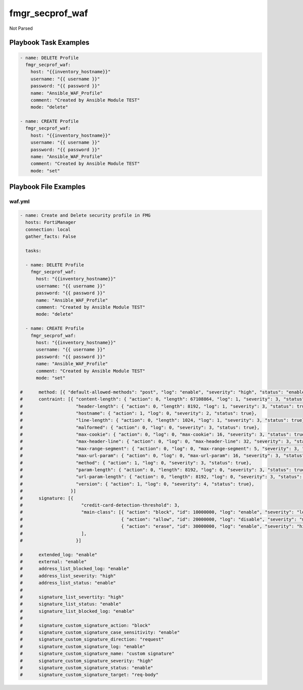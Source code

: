 ================
fmgr_secprof_waf
================

Not Parsed


Playbook Task Examples
----------------------

.. code-block:: yaml

      - name: DELETE Profile
        fmgr_secprof_waf:
          host: "{{inventory_hostname}}"
          username: "{{ username }}"
          password: "{{ password }}"
          name: "Ansible_WAF_Profile"
          comment: "Created by Ansible Module TEST"
          mode: "delete"
    
      - name: CREATE Profile
        fmgr_secprof_waf:
          host: "{{inventory_hostname}}"
          username: "{{ username }}"
          password: "{{ password }}"
          name: "Ansible_WAF_Profile"
          comment: "Created by Ansible Module TEST"
          mode: "set"



Playbook File Examples
----------------------


waf.yml
+++++++

.. code-block:: yaml


    - name: Create and Delete security profile in FMG
      hosts: FortiManager
      connection: local
      gather_facts: False
    
      tasks:
    
      - name: DELETE Profile
        fmgr_secprof_waf:
          host: "{{inventory_hostname}}"
          username: "{{ username }}"
          password: "{{ password }}"
          name: "Ansible_WAF_Profile"
          comment: "Created by Ansible Module TEST"
          mode: "delete"
    
      - name: CREATE Profile
        fmgr_secprof_waf:
          host: "{{inventory_hostname}}"
          username: "{{ username }}"
          password: "{{ password }}"
          name: "Ansible_WAF_Profile"
          comment: "Created by Ansible Module TEST"
          mode: "set"
    
    #      method: [{ "default-allowed-methods": "post", "log": "enable", "severity": "high", "status": "enable"}]
    #      contraint: [{ "content-length": { "action": 0, "length": 67108864, "log": 1, "severity": 3, "status": true},
    #                    "header-length": { "action": 0, "length": 8192, "log": 1, "severity": 3, "status": true},
    #                    "hostname": { "action": 1, "log": 0, "severity": 2, "status": true},
    #                    "line-length": { "action": 0, "length": 1024, "log": 1, "severity": 3, "status": true},
    #                    "malformed": { "action": 0, "log": 0, "severity": 3, "status": true},
    #                    "max-cookie": { "action": 0, "log": 0, "max-cookie": 16, "severity": 3, "status": true},
    #                    "max-header-line": { "action": 0, "log": 0, "max-header-line": 32, "severity": 3, "status": true},
    #                    "max-range-segment": { "action": 0, "log": 0, "max-range-segment": 5, "severity": 3, "status": true},
    #                    "max-url-param": { "action": 0, "log": 0, "max-url-param": 16, "severity": 3, "status": true},
    #                    "method": { "action": 1, "log": 0, "severity": 3, "status": true},
    #                    "param-length": { "action": 0, "length": 8192, "log": 0, "severity": 3, "status": true},
    #                    "url-param-length": { "action": 0, "length": 8192, "log": 0, "severity": 3, "status": true},
    #                    "version": { "action": 1, "log": 0, "severity": 4, "status": true},
    #                  }]
    #      signature: [{
    #                      "credit-card-detection-threshold": 3,
    #                      "main-class": [{ "action": "block", "id": 10000000, "log": "enable", "severity": "low", "status": "disable"},
    #                                     { "action": "allow", "id": 20000000, "log": "disable", "severity": "medium", "status": "enable"},
    #                                     { "action": "erase", "id": 30000000, "log": "enable", "severity": "high", "status": "enable"},
    #                      ],
    #                    }]
    
    #      extended_log: "enable"
    #      external: "enable"
    #      address_list_blocked_log: "enable"
    #      address_list_severity: "high"
    #      address_list_status: "enable"
    #
    #      signature_list_severtity: "high"
    #      signature_list_status: "enable"
    #      signature_list_blocked_log: "enable"
    #
    #      signature_custom_signature_action: "block"
    #      signature_custom_signature_case_sensitivity: "enable"
    #      signature_custom_signature_direction: "request"
    #      signature_custom_signature_log: "enable"
    #      signature_custom_signature_name: "custom signature"
    #      signature_custom_signature_severity: "high"
    #      signature_custom_signature_status: "enable"
    #      signature_custom_signature_target: "req-body"




